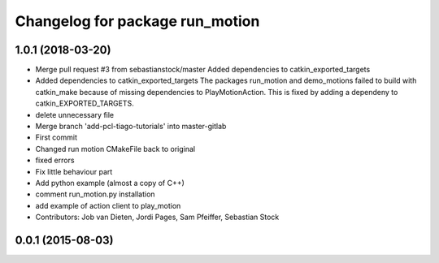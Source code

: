 ^^^^^^^^^^^^^^^^^^^^^^^^^^^^^^^^
Changelog for package run_motion
^^^^^^^^^^^^^^^^^^^^^^^^^^^^^^^^

1.0.1 (2018-03-20)
------------------
* Merge pull request #3 from sebastianstock/master
  Added dependencies to catkin_exported_targets
* Added dependencies to catkin_exported_targets
  The packages run_motion and demo_motions failed to build with catkin_make because of missing dependencies to PlayMotionAction. This is fixed by adding a dependeny to catkin_EXPORTED_TARGETS.
* delete unnecessary file
* Merge branch 'add-pcl-tiago-tutorials' into master-gitlab
* First commit
* Changed run motion CMakeFile back to original
* fixed errors
* Fix little behaviour part
* Add python example (almost a copy of C++)
* comment run_motion.py installation
* add example of action client to play_motion
* Contributors: Job van Dieten, Jordi Pages, Sam Pfeiffer, Sebastian Stock

0.0.1 (2015-08-03)
------------------
